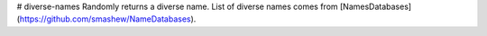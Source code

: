 # diverse-names
Randomly returns a diverse name. List of diverse names comes from [NamesDatabases](https://github.com/smashew/NameDatabases).
